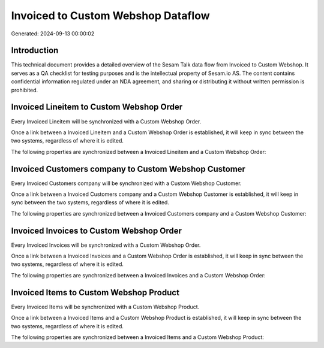 ===================================
Invoiced to Custom Webshop Dataflow
===================================

Generated: 2024-09-13 00:00:02

Introduction
------------

This technical document provides a detailed overview of the Sesam Talk data flow from Invoiced to Custom Webshop. It serves as a QA checklist for testing purposes and is the intellectual property of Sesam.io AS. The content contains confidential information regulated under an NDA agreement, and sharing or distributing it without written permission is prohibited.

Invoiced Lineitem to Custom Webshop Order
-----------------------------------------
Every Invoiced Lineitem will be synchronized with a Custom Webshop Order.

Once a link between a Invoiced Lineitem and a Custom Webshop Order is established, it will keep in sync between the two systems, regardless of where it is edited.

The following properties are synchronized between a Invoiced Lineitem and a Custom Webshop Order:

.. list-table::
   :header-rows: 1

   * - Invoiced Lineitem Property
     - Custom Webshop Order Property
     - Custom Webshop Data Type


Invoiced Customers company to Custom Webshop Customer
-----------------------------------------------------
Every Invoiced Customers company will be synchronized with a Custom Webshop Customer.

Once a link between a Invoiced Customers company and a Custom Webshop Customer is established, it will keep in sync between the two systems, regardless of where it is edited.

The following properties are synchronized between a Invoiced Customers company and a Custom Webshop Customer:

.. list-table::
   :header-rows: 1

   * - Invoiced Customers company Property
     - Custom Webshop Customer Property
     - Custom Webshop Data Type


Invoiced Invoices to Custom Webshop Order
-----------------------------------------
Every Invoiced Invoices will be synchronized with a Custom Webshop Order.

Once a link between a Invoiced Invoices and a Custom Webshop Order is established, it will keep in sync between the two systems, regardless of where it is edited.

The following properties are synchronized between a Invoiced Invoices and a Custom Webshop Order:

.. list-table::
   :header-rows: 1

   * - Invoiced Invoices Property
     - Custom Webshop Order Property
     - Custom Webshop Data Type


Invoiced Items to Custom Webshop Product
----------------------------------------
Every Invoiced Items will be synchronized with a Custom Webshop Product.

Once a link between a Invoiced Items and a Custom Webshop Product is established, it will keep in sync between the two systems, regardless of where it is edited.

The following properties are synchronized between a Invoiced Items and a Custom Webshop Product:

.. list-table::
   :header-rows: 1

   * - Invoiced Items Property
     - Custom Webshop Product Property
     - Custom Webshop Data Type

